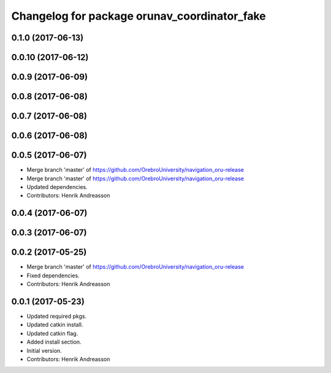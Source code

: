 ^^^^^^^^^^^^^^^^^^^^^^^^^^^^^^^^^^^^^^^^^^^^^
Changelog for package orunav_coordinator_fake
^^^^^^^^^^^^^^^^^^^^^^^^^^^^^^^^^^^^^^^^^^^^^

0.1.0 (2017-06-13)
------------------

0.0.10 (2017-06-12)
-------------------

0.0.9 (2017-06-09)
------------------

0.0.8 (2017-06-08)
------------------

0.0.7 (2017-06-08)
------------------

0.0.6 (2017-06-08)
------------------

0.0.5 (2017-06-07)
------------------
* Merge branch 'master' of https://github.com/OrebroUniversity/navigation_oru-release
* Merge branch 'master' of https://github.com/OrebroUniversity/navigation_oru-release
* Updated dependencies.
* Contributors: Henrik Andreasson

0.0.4 (2017-06-07)
------------------

0.0.3 (2017-06-07)
------------------

0.0.2 (2017-05-25)
------------------
* Merge branch 'master' of https://github.com/OrebroUniversity/navigation_oru-release
* Fixed dependencies.
* Contributors: Henrik Andreasson

0.0.1 (2017-05-23)
------------------
* Updated required pkgs.
* Updated catkin install.
* Updated catkin flag.
* Added install section.
* Initial version.
* Contributors: Henrik Andreasson
